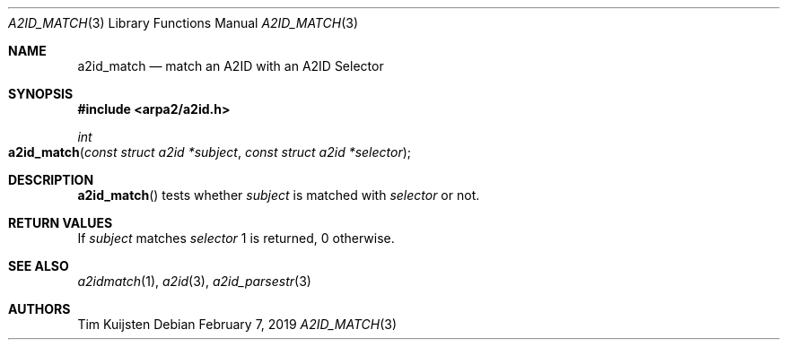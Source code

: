 .\" Copyright (c) 2018, 2019 Tim Kuijsten
.\"
.\" Permission to use, copy, modify, and/or distribute this software for any
.\" purpose with or without fee is hereby granted, provided that the above
.\" copyright notice and this permission notice appear in all copies.
.\"
.\" THE SOFTWARE IS PROVIDED "AS IS" AND THE AUTHOR DISCLAIMS ALL WARRANTIES
.\" WITH REGARD TO THIS SOFTWARE INCLUDING ALL IMPLIED WARRANTIES OF
.\" MERCHANTABILITY AND FITNESS. IN NO EVENT SHALL THE AUTHOR BE LIABLE FOR
.\" ANY SPECIAL, DIRECT, INDIRECT, OR CONSEQUENTIAL DAMAGES OR ANY DAMAGES
.\" WHATSOEVER RESULTING FROM LOSS OF USE, DATA OR PROFITS, WHETHER IN AN
.\" ACTION OF CONTRACT, NEGLIGENCE OR OTHER TORTIOUS ACTION, ARISING OUT OF
.\" OR IN CONNECTION WITH THE USE OR PERFORMANCE OF THIS SOFTWARE.
.\"
.Dd $Mdocdate: February 7 2019 $
.Dt A2ID_MATCH 3
.Os
.Sh NAME
.Nm a2id_match
.Nd match an A2ID with an A2ID Selector
.Sh SYNOPSIS
.In arpa2/a2id.h
.Ft int
.Fo a2id_match
.Fa "const struct a2id *subject"
.Fa "const struct a2id *selector"
.Fc
.Sh DESCRIPTION
.Fn a2id_match
tests whether
.Fa subject
is matched with
.Fa selector
or not.
.Sh RETURN VALUES
If
.Fa subject
matches
.Fa selector
1 is returned, 0 otherwise.
.Sh SEE ALSO
.Xr a2idmatch 1 ,
.Xr a2id 3 ,
.Xr a2id_parsestr 3
.Sh AUTHORS
.An -nosplit
.An Tim Kuijsten
